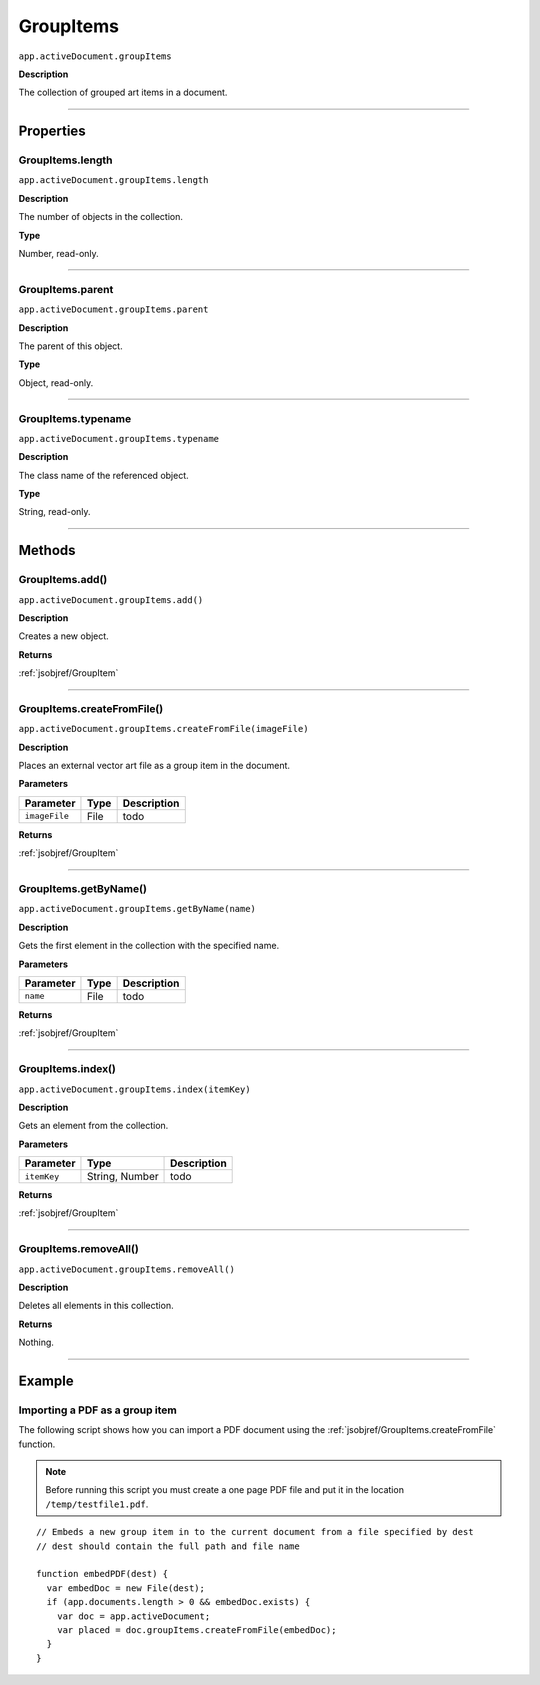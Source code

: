 .. _jsobjref/GroupItems:

GroupItems
################################################################################

``app.activeDocument.groupItems``

**Description**

The collection of grouped art items in a document.

----

==========
Properties
==========

.. _jsobjref/GroupItems.length:

GroupItems.length
********************************************************************************

``app.activeDocument.groupItems.length``

**Description**

The number of objects in the collection.

**Type**

Number, read-only.

----

.. _jsobjref/GroupItems.parent:

GroupItems.parent
********************************************************************************

``app.activeDocument.groupItems.parent``

**Description**

The parent of this object.

**Type**

Object, read-only.

----

.. _jsobjref/GroupItems.typename:

GroupItems.typename
********************************************************************************

``app.activeDocument.groupItems.typename``

**Description**

The class name of the referenced object.

**Type**

String, read-only.

----

=======
Methods
=======

.. _jsobjref/GroupItems.add:

GroupItems.add()
********************************************************************************

``app.activeDocument.groupItems.add()``

**Description**

Creates a new object.

**Returns**

:ref:`jsobjref/GroupItem`

----

.. _jsobjref/GroupItems.createFromFile:

GroupItems.createFromFile()
********************************************************************************

``app.activeDocument.groupItems.createFromFile(imageFile)``

**Description**

Places an external vector art file as a group item in the document.

**Parameters**

+---------------+------+-------------+
|   Parameter   | Type | Description |
+===============+======+=============+
| ``imageFile`` | File | todo        |
+---------------+------+-------------+

**Returns**

:ref:`jsobjref/GroupItem`

----

.. _jsobjref/GroupItems.getByName:

GroupItems.getByName()
********************************************************************************

``app.activeDocument.groupItems.getByName(name)``

**Description**

Gets the first element in the collection with the specified name.

**Parameters**

+-----------+------+-------------+
| Parameter | Type | Description |
+===========+======+=============+
| ``name``  | File | todo        |
+-----------+------+-------------+

**Returns**

:ref:`jsobjref/GroupItem`

----

.. _jsobjref/GroupItems.index:

GroupItems.index()
********************************************************************************

``app.activeDocument.groupItems.index(itemKey)``

**Description**

Gets an element from the collection.

**Parameters**

+-------------+----------------+-------------+
|  Parameter  |      Type      | Description |
+=============+================+=============+
| ``itemKey`` | String, Number | todo        |
+-------------+----------------+-------------+

**Returns**

:ref:`jsobjref/GroupItem`

----

.. _jsobjref/GroupItems.removeAll:

GroupItems.removeAll()
********************************************************************************

``app.activeDocument.groupItems.removeAll()``

**Description**

Deletes all elements in this collection.

**Returns**

Nothing.

----

=======
Example
=======

Importing a PDF as a group item
********************************************************************************

The following script shows how you can import a PDF document using the :ref:`jsobjref/GroupItems.createFromFile` function.

.. note::
  Before running this script you must create a one page PDF file and put it in the location ``/temp/testfile1.pdf``.

::

  // Embeds a new group item in to the current document from a file specified by dest
  // dest should contain the full path and file name

  function embedPDF(dest) {
    var embedDoc = new File(dest);
    if (app.documents.length > 0 && embedDoc.exists) {
      var doc = app.activeDocument;
      var placed = doc.groupItems.createFromFile(embedDoc);
    }
  }
